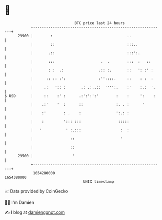 * 👋

#+begin_example
                                   BTC price last 24 hours                    
               +------------------------------------------------------------+ 
         29900 |        :                                  ..               | 
               |        ::                                 :::..            | 
               |       .::                                 :::':.           | 
               |       :::                     .  .        :::  :   ::      | 
               |       : :  .:                .:: :.       ::   ': :' :     | 
               |      :: :: :':               :''::::.     ::    : :  :     | 
               |     .:   ':: :       .: .:..::  '''':.    :'    :.:  '.    | 
   $ USD       |     ::    :' :      .:':':':'        :    :     ':    :    | 
               |    .:'    '  :      ::               :. . :      '         | 
               |    :'        : .    :                ':.: :                | 
               |    :         '::: :::                 :::::                | 
               |   '           ' :.:::                  :  :                | 
               |                 ::                     '                   | 
               |                 ::                                         | 
         29500 |                  '                                         | 
               +------------------------------------------------------------+ 
                1654280000                                        1654380000  
                                       UNIX timestamp                         
#+end_example
📈 Data provided by CoinGecko

🧑‍💻 I'm Damien

✍️ I blog at [[https://www.damiengonot.com][damiengonot.com]]
